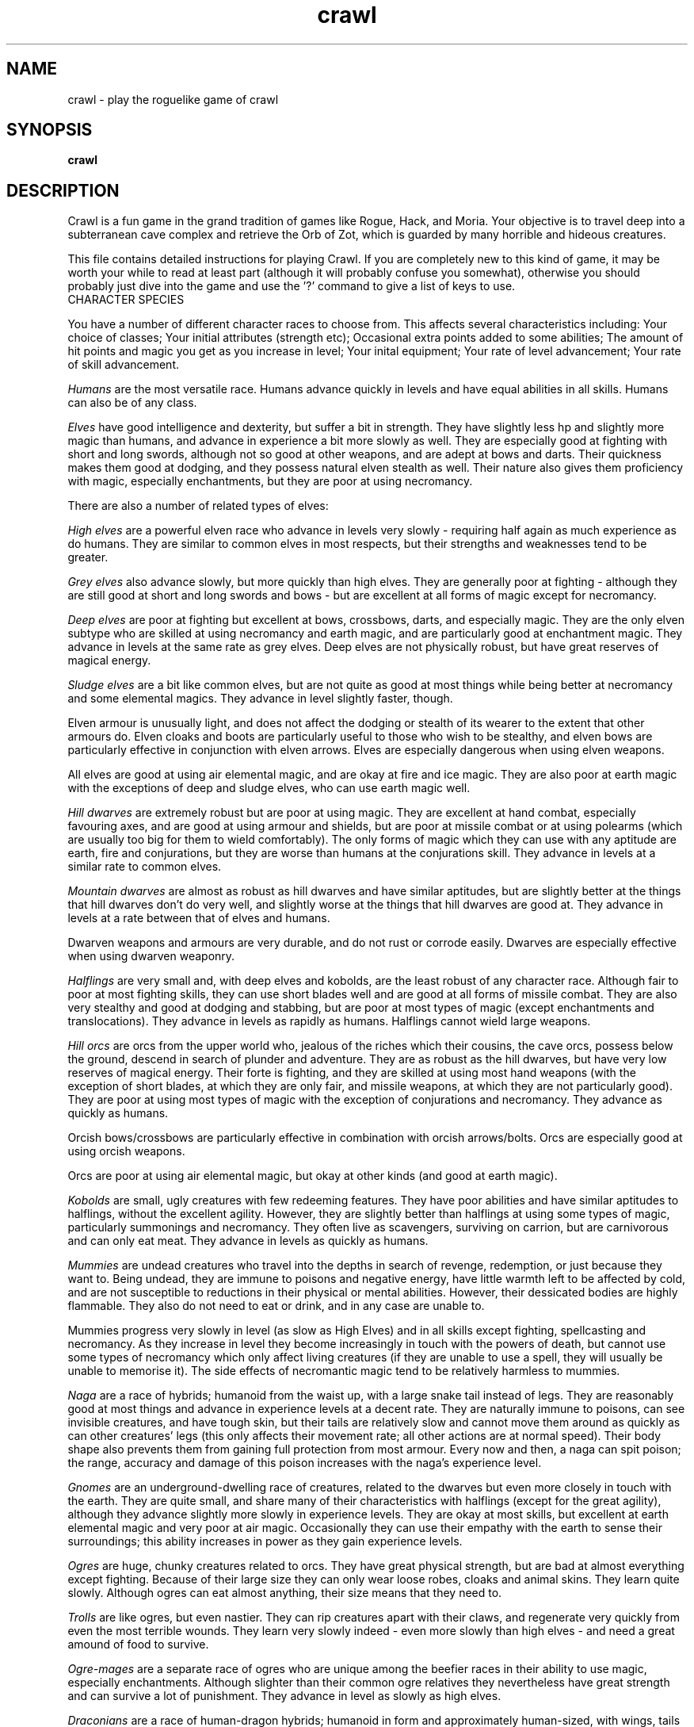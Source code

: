 .TH crawl 6 "26 April 1999"
.IX crawl
.SH NAME
crawl - play the roguelike game of crawl
.SH SYNOPSIS
.BR crawl
.SH DESCRIPTION
Crawl is a fun game in the grand tradition of games like Rogue, Hack, and
Moria. Your objective is to travel deep into a subterranean cave complex and
retrieve the Orb of Zot, which is guarded by many horrible and hideous
creatures.
.PP
This file contains detailed instructions for playing Crawl. If you are
completely new to this kind of game, it may be worth your while to read at
least part (although it will probably confuse you somewhat), otherwise you
should probably just dive into the game and use the '?' command to give a list
of keys to use.
.PP
.IP "CHARACTER SPECIES"
.PP
You have a number of different character races to choose from. This affects
several characteristics including:
Your choice of classes;
Your initial attributes (strength etc);
Occasional extra points added to some abilities;
The amount of hit points and magic you get as you increase in level;
Your inital equipment;
Your rate of level advancement;
Your rate of skill advancement.
.PP
.I Humans
are the most versatile race. Humans advance quickly in levels and
have equal abilities in all skills. Humans can also be of any class.
.PP
.I Elves
have good intelligence and dexterity, but suffer a bit in strength.
They have slightly less hp and slightly more magic than humans, and advance in
experience a bit more slowly as well. They are especially good at fighting
with short and long swords, although not so good at other weapons, and are
adept at bows and darts. Their quickness makes them good at dodging, and they
possess natural elven stealth as well. Their nature also gives them
proficiency with magic, especially enchantments, but they are poor at using
necromancy.
.PP
There are also a number of related types of elves:
.PP
.I High elves
are a powerful elven race who advance in levels very slowly -
requiring half again as much experience as do humans. They are similar to
common elves in most respects, but their strengths and weaknesses tend to be
greater.
.PP
.I Grey elves
also advance slowly, but more quickly than high elves. They are
generally poor at fighting - although they are still good at short and long
swords and bows - but are excellent at all forms of magic except for
necromancy.
.PP
.I Deep elves
are poor at fighting but excellent at bows, crossbows, darts, and
especially magic. They are the only elven subtype who are skilled at using
necromancy and earth magic, and are particularly good at enchantment magic.
They advance in levels at the same rate as grey elves. Deep elves are not
physically robust, but have great reserves of magical energy.
.PP
.I Sludge elves
are a bit like common elves, but are not quite as good at most
things while being better at necromancy and some elemental magics. They
advance in level slightly faster, though.
.PP
Elven armour is unusually light, and does not affect the dodging or stealth of
its wearer to the extent that other armours do. Elven cloaks and boots are
particularly useful to those who wish to be stealthy, and elven bows are
particularly effective in conjunction with elven arrows. Elves are especially
dangerous when using elven weapons.
.PP
All elves are good at using air elemental magic, and are okay at fire and ice
magic. They are also poor at earth magic with the exceptions of deep and
sludge elves, who can use earth magic well.
.PP
.I Hill dwarves
are extremely robust but are poor at using magic. They are
excellent at hand combat, especially favouring axes, and are good at using
armour and shields, but are poor at missile combat or at using polearms (which
are usually too big for them to wield comfortably). The only forms of magic
which they can use with any aptitude are earth, fire and conjurations, but
they are worse than humans at the conjurations skill. They advance in levels
at a similar rate to common elves.
.PP
.I Mountain dwarves
are almost as robust as hill dwarves and have similar
aptitudes, but are slightly better at the things that hill dwarves don't do
very well, and slightly worse at the things that hill dwarves are good at.
They advance in levels at a rate between that of elves and humans.
.PP
Dwarven weapons and armours are very durable, and do not rust or corrode
easily. Dwarves are especially effective when using dwarven weaponry.
.PP
.I Halflings
are very small and, with deep elves and kobolds, are the least
robust of any character race. Although fair to poor at most fighting skills,
they can use short blades well and are good at all forms of missile combat.
They are also very stealthy and good at dodging and stabbing, but are poor at
most types of magic (except enchantments and translocations). They advance in
levels as rapidly as humans. Halflings cannot wield large weapons.
.PP
.I Hill orcs
are orcs from the upper world who, jealous of the riches which
their cousins, the cave orcs, possess below the ground, descend in search of
plunder and adventure. They are as robust as the hill dwarves, but have very
low reserves of magical energy. Their forte is fighting, and they are skilled
at using most hand weapons (with the exception of short blades, at which they
are only fair, and missile weapons, at which they are not particularly good).
They are poor at using most types of magic with the exception of conjurations
and necromancy. They advance as quickly as humans.
.PP
Orcish bows/crossbows are particularly effective in combination with orcish
arrows/bolts. Orcs are especially good at using orcish weapons.
.PP
Orcs are poor at using air elemental magic, but okay at other kinds (and good
at earth magic).
.PP
.I Kobolds
are small, ugly creatures with few redeeming features. They have
poor abilities and have similar aptitudes to halflings, without the excellent
agility. However, they are slightly better than halflings at using some types
of magic, particularly summonings and necromancy. They often live as
scavengers, surviving on carrion, but are carnivorous and can only eat meat.
They advance in levels as quickly as humans.
.PP
.I Mummies
are undead creatures who travel into the depths in search of
revenge, redemption, or just because they want to. Being undead, they are
immune to poisons and negative energy, have little warmth left to be affected
by cold, and are not susceptible to reductions in their physical or mental
abilities. However, their dessicated bodies are highly flammable. They also do
not need to eat or drink, and in any case are unable to.
.PP
Mummies progress very slowly in level (as slow as High Elves) and in all
skills except fighting, spellcasting and necromancy. As they increase in level
they become increasingly in touch with the powers of death, but cannot use
some types of necromancy which only affect living creatures (if they are
unable to use a spell, they will usually be unable to memorise it). The side
effects of necromantic magic tend to be relatively harmless to mummies.
.PP
.I Naga
are a race of hybrids; humanoid from the waist up, with a large
snake tail instead of legs. They are reasonably good at most things and
advance in experience levels at a decent rate. They are naturally immune to
poisons, can see invisible creatures, and have tough skin, but their tails are
relatively slow and cannot move them around as quickly as can other creatures'
legs (this only affects their movement rate; all other actions are at normal
speed). Their body shape also prevents them from gaining full protection from
most armour. Every now and then, a naga can spit poison; the range, accuracy
and damage of this poison increases with the naga's experience level.
.PP
.I Gnomes
are an underground-dwelling race of creatures, related to the dwarves
but even more closely in touch with the earth. They are quite small, and share
many of their characteristics with halflings (except for the great agility),
although they advance slightly more slowly in experience levels. They are okay
at most skills, but excellent at earth elemental magic and very poor at air
magic. Occasionally they can use their empathy with the earth to sense their
surroundings; this ability increases in power as they gain experience levels.
.PP
.I Ogres
are huge, chunky creatures related to orcs. They have great physical
strength, but are bad at almost everything except fighting. Because of their
large size they can only wear loose robes, cloaks and animal skins. They learn
quite slowly. Although ogres can eat almost anything, their size means that
they need to.
.PP
.I Trolls
are like ogres, but even nastier. They can rip creatures apart with
their claws, and regenerate very quickly from even the most terrible wounds.
They learn very slowly indeed - even more slowly than high elves - and need a
great amound of food to survive.
.PP
.I Ogre-mages
are a separate race of ogres who are unique among the beefier
races in their ability to use magic, especially enchantments. Although
slighter than their common ogre relatives they nevertheless have great
strength and can survive a lot of punishment. They advance in level as slowly
as high elves.
.PP
.I Draconians
are a race of human-dragon hybrids; humanoid in form and
approximately human-sized, with wings, tails and scaly skins. Draconians start
out in an immature form with brown scales, but as they grow in power they take
on a variety of colours. Some types of draconians have breath weapons. Because
of their decidedly non-human shapes, draconians cannot wear most armours.
Draconians advance very slowly in level, but are reasonably good at most
skills (except missile weapons and armour).
.PP
.I Centaurs
are another race of hybrid creatures: horses with a human
torso. Centaurs can move very quickly on their four legs, and are excellent
with bows and other missile weapons; they are also reasonable at the Fighting
skill while being slow learners at specific weapon skills. They advance quite
slowly in experience level and are rather sub-average at using magic. Due to
their large bulk, they need a little extra food to survive.
.PP
.I Demigods
are mortals (humans, orcs or elves, for example) with some divine
ancestry, however distant; they can be created by a number of processes
including magical experiments and the time-honoured practice of interplanar
miscegenation. Demigods look more or less like members of their mortal part's
race, but have excellent abilities (strength, int, dex) and are extremely
robust; they also have great supplies of magical energy. On the downside they
advance very slowly in experience, gain skills slightly less quickly than
humans, and cannot worship the various Gods and Powers available to the other
races.
.PP
.I Spriggans
are small magical creatures distantly related to elves. They are
poor fighters with anything other than a dagger or a shortsword, have little
physical resilience, and are terrible at destructive magic - conjurations,
summonings, necromancy and elemental spells. On the other hand, they are
excellent at other forms of magic and are very good at moving silently and
quickly. So great is their speed that a spriggan can keep pace with a centaur.
.PP
.I Minotaurs
are yet another hybrid - a human body with a bovine head.
Minotaurs are extremely good at all forms of physical combat, but are awful at
using any type of magic. They can wear all armour except for headgear.
.PP
.I Demonspawn
are horrible half-mortal, half-infernal creatures - the flip side
of the Demigods. Demonspawn can be created in any number of ways - magical
experiments, breeding, unholy pacts, etc. Although many demonspawn may be
indistinguishable from those of pure mortal stock, they often grow horns,
scales or other unusual features. Powerful members of this class of beings
also develop a range of unholy abilities, which are listed as mutations (and
can sometimes be activated with the 'a' command).
.PP
Demonspawn advance very slowly in experience and learn most skills at about
the same rate as do Demigods. However, they are a little better at fighting
and much better at conjurations, summonings, necromancy and invocations.
.PP
.I Ghouls
are horrible undead creatures, slowly rotting away. Although ghouls
can sleep in their graves for years on end, when they rise to walk among the
living they must eat flesh to survive. Raw flesh is preferred, especially
rotting or tainted meat, and ghouls gain strength from consuming it.
.PP
As undead, Ghouls are naturally immune to poison, cold and negative energy.
They aren't very good at doing most things, although they make decent fighters
and can use ice and earth magic without too many difficulties.
.PP
.I Kenku
are an ancient and feared race of bird-people with a legendary
propensity for violence. They are experts at all forms of fighting, including
the magical arts of combat (conjurations, summonings and, to a lesser extent,
necromancy). However, their light avian bodies cannot sustain a great deal of
injury.
.PP
Basically humanoid with bird-like heads and clawed feet, the kenku can
wear all types of armour except helmets and boots. Despite their lack of
wings, powerful kenku can fly and very powerful members of this race can stay
in the air permanently. They are good at air and fire elemental magic, but
poor at ice and earth magic. Kenku do not appreciate any form of servitude,
and so are poor at using invocations.
.PP
Some species have special abilities which can be accessed by the 'a' abilities
menu. Some also have physical characteristics which allow them to make extra
attacks using the Unarmed Combat skill.
.PP
.IP "CHARACTER CLASSES"
.PP
In your quest, you play as one of a number of different types of characters.
Although each has its own strengths and weaknesses, some are definitely easier
than others, at least to begin with. The best classes for a beginner are
probably Gladiators, fighters and Berserkers; if you really want to play a
magician, try a Conjurer. Each class starts out with a different set of skills
and items, but from there you can shape them as you will.
.PP
.I Fighters
start with a decent weapon, a suit of armour and a shield. They have
a good general grounding in the arts of fighting.
.PP
.I Priests
serve either Zin, the ancient and revered God of Law, or the rather
less pleasant Death-God Yredelemnul. Although priests enter the dungeon with a
mace (as well as a priestly robe and a few healing potions), this is purely
the result of an archaic tradition the reason for which has been lost in the
mists of time; Priests are not in any way restricted in their choice of weapon
skills.
.PP
The
.I Thief
is one of the trickiest classes to play. Thieves start out with a
large variety of useful skills, and need to use all of them to survive.
Thieves start with a short sword, some throwing darts, and light armour.
.PP
The magician is the best at using magic. Magicians start with a dagger,
a robe, and a book of spells which should see them through the first several
levels. There are various kinds of magicians:
.PP
The
.I Wizard
is a magician who does not specialise in any area of magic.
Wizards start with a variety of magical skills and the magic dart spell in
memory.
.PP
The
.I Conjurer
specialises in the violent and destructive magic of conjuration
spells. Like the Wizard, the Conjurer starts with the magic dart spell.
.PP
The
.I Enchanter
specialises in the more subtle area of enchantment magic.
Although not as directly powerful as conjurations, high-level enchantments
offer a wide range of very handy effects. As there are no useful enchantment
spells of the first level, the Enchanter begins with a random attack spell and
has a magic wand to help survive until he or she can start learning to use the
craft properly, and is equipped with lightly enchanted weapons and armour.
.PP
The
.I Summoner
specialises in calling creatures from this and other worlds to
give assistance. Although they can at first summon only very wimpy creatures,
the more advanced summoning spells allow summoners to call on such powers as
elementals and demons.
.PP
The
.I Necromancer
is a magician who specialises in the less pleasant side of
magic. Necromantic spells are a varied bunch, but many involve some degree of
risk or harm to the caster.
.PP
.I Elementalists
are magicians who specialise in one of the four types of
elemental magic.
.PP
.I Venom mages
specialise in poison magic, which is extremely useful in the
shallower levels of the dungeon where few creatures are immune to it. Poison
magic is especially effective when used against insects.
.PP
.I Transmuters
specialise in transmigrations, and can cause strange changes in
themselves and others.
.PP
.I Warpers
specialise in translocations, and are experts in travelling long
distances and positioning themselves precisely.
.PP
The
.I Paladin
is a servant of the Shining One, and has many of the abilities of
the Fighter and the Priest. He or she enters the dungeon with a sword, a
shield, a robe, and a healing potion.
.PP
The
.I Gladiator
is well trained in the art of fighting but is not so good at
other things. In fact, Gladiators are pretty terrible at anything except
bashing monsters with heavy things. They start with a nasty weapon, a small
shield, and armour.
.PP
The
.I Berserker
is a hardy warrior who fights well with many weapons.
Berserkers worship Trog the Wrathful, from whom they get the power to go
berserk (as well as a number of other powers should they prove worthy)
but who forbids the use of spell magic. They enter the dungeon with an
axe, some spears, and a set of leather armour.
.PP
The
.I Ranger
is a fighter who specialises in missile weapons. A Ranger starts
with a bow and some arrows, as well as a hunting knife and a set of leathers.
.PP
An
.I Assassin
is a thief who is especially good at killing. Assassins are like
thieves in most respects, but begin more skilled at hand combat.
.PP
The
.I Crusader
is a decent fighter who also has some aptitude in the magical
arts. Crusaders start out with a book of martial spells.
.PP
The
.I Death Knight
is a fighter who aligns him or herself with the powers of
death. There are two types of Death Knights: those who worship and draw their
abilities from the Demon-God Yredelemnul, and those who study the fearsome
arts of necromancy.
.PP
The
.I Chaos knight
is a fighter who chooses to serve one of the fearsome and
unpredictable Gods of Chaos. He or she has two choices: Xom or Makhleb. Xom is
a very unpredictable (and possibly psychotic) creature who rewards or punishes
according to whim. Makhleb the Destroyer is a more purposeful God, who
appreciates destruction and offers a variety of very violent powers to the
faithful.
.PP
The
.I Healer
is a priest of Elyvilon. Healers begin with minor healing powers,
but can gain far greater abilities in the long run.
.PP
The
.I Reaver
is a warrior who has some aptitude with the magic of destruction.
.PP
The
.I stalker
is an assassin who has some aptitude in the use of poison magic.
.PP
The
.I Monk
is a type of fighter specialising in unarmed combat. Monks start
with very little equipment, but can survive without the weighty weapons and
spellbooks needed by other classes.
.PP
.IP EXPERIENCE
.PP
When you kill monsters, you gain experience points (xp) (you also receive one
half experience for monsters killed by friendly creatures). When you get
enough xp, you gain an experience level, making your character more powerful.
As they gain levels, characters gain more hit points, magic points, and spell
levels.
.PP
.IP SKILLS
.PP
Your character has a number of skills which affect his or her ability to
perform certain tasks. You can see your character's skills by pressing the 'm'
key; the higher the skill level of a skill, the better you are at it. Every
time your character gains experience points, those points become available to
increase skills. You convert experience points into skill levels by practising
the skill in question (eg fight with a certain type of weapon, cast a certain
type of spell, or walk around wearing light armour to practise stealth). The
amount of unassigned experience points is shown on the skills screen, and the
number in blue next to each skill counts down from 9 to 0 as you get closer to
increasing that skill.
.PP
You can elect not to practise a particular skill by selecting it in the skill
screen (making it turn dark grey). This means that you will be less likely to
increase that skill when you practise it (and will also not spend as many
experience points on it).
.PP
The race you have chosen for your character has a significant effect on
your rate of advancement in each skill. Some races are very good at some
skills and poor at others. If your character's race is good at a skill, they
will require less experience and take less time to advance in it; being bad
at a skill has the opposite result.
.PP
There are a few different types of skills:
.PP
Fighting skills
.PP
.I Fighting
is the basic skill used in hand-to-hand combat, and applies
no matter which weapon your character is wielding (if any). It is also
the skill which determines the number of hit points your character gets
as they increase in level (note that this is calculated so that you don't
get a long run advantage by starting out with a high fighting skill).
.PP
In addition, there are a number of weapon skills which affect your ability to
fight with specific weapons. If you are already good at a weapon, say a long
sword, and you practise for a while with similar weapon such as a short sword,
your practise will be speeded up (and will require less experience) until both
skills are equal.
.IP "Similar types of weapons include:"
- All sword skills
.br
- Maces & flails and Axes
.br
- Polearms and Axes
.br
- Staves and Polearms
.PP
Being good at a specific weapon improves the speed with which you can use it
by about 10% every two skill levels. Although lighter weapons are easier to
use initially, as they strike quickly and accurately, heavier weapons increase
in damage potential very quickly as you improve your skill with them.
.PP
.I Unarmed Combat
is a special fighting skill. It allows your character to make
a powerful attack when unarmed and also to make special secondary attacks
(and increases the power of those attacks for characters who get them anyway).
You can practise Unarmed Combat by attacking empty-handed, and it is also
exercised when you make a secondary attack (a kick, punch etc). Unarmed combat
is particularly difficult to use in combination with heavy armour, and
characters wearing a shield or wielding a two-handed weapon other than a staff
lose the powerful punch attack.
.PP
Throwing skills
.PP
.I Throwing
is the basic skill used when throwing things, and there are
a number of individual weapon skills for missile weapons as well.
.PP
Magic skills
.PP
.I Spellcasting
is the basic skill for magic use, and affects your
reserves of magical energy in the same way that Fighting affects your
hit points. Every time you increase your spellcasting skill you gain
some magic points and spell levels. Spellcasting is a very difficult
skill to learn, and requires a large amount of practice and experience.
.PP
Only those characters with at least one magic skill at level one or above can
learn magical spells. If your character has no magic skills, he or she can
learn the basic principles of the hermetic arts by reading and reciting the
spells inscribed on magical scrolls (this stops being useful once you reach
level one in Spellcasting).
.PP
There are also individual skills for each different type of magic; the higher
the skill, the more powerful the spell. Multidisciplinary spells use an
average of the two or three skills.
.PP
Elemental magic is a special case here. When you practise an elemental magic
skill (fire, ice, air or earth magic) you will improve much less quickly than
normal if you already have one or more elemental magic skills higher than the
one you are practising. This is especially true if those skills are 'opposed'
to the one you're practising: fire and ice are mutually opposed, as are earth
and air. Say you have level 2 fire magic, level 4 ice magic, and level 1 air
magic. Practising ice magic won't be a problem. Practising air magic will be a
bit slow, as you have other elemental skills at higher levels. Practising fire
magic will be very slow, as you have a higher level in ice magic. Right?
.PP
Miscellaneous
.PP
This includes a variety of skills:
.PP
.IR Armour :
Having a high armour skill means that you are used to wearing heavy
armour, so you gain more AC from it and lose less evasion while wearing it.
.PP
.IR Dodging :
When you are wearing light armour, a high dodging skill increases
your evasion score.
.PP
.IR Stealth :
Helps you avoid being noticed. Try not to wear heavy armour (or be
encumbered) if you want to be stealthy.
.PP
.IR Stabbing :
Lets you make a very powerful first strike against a
sleeping/resting monster who hasn't noticed you yet. This is most effective
with a dagger, slightly less effective with a short sword, and less useful
(although by no means of negligible effect) with any other weapon.
.PP
.IR Shields :
affects the amount of protection you gain by using a shield.
.PP
.IR "Traps & doors" :
affects your ability to notice hidden traps and doors and to
disarm traps when you find them. With this skill at a high level you will
often find hidden things without actively looking for them.
.PP
.IR Invocations :
an easy-to-learn skill which affects your ability to call on
your God for aid. Those skilled at invoking have reduced fail rates and
produce more powerful effects. The Invocations skill affects your supply of
magic in a similar way to the Spellcasting skill and to a greater extent, but
the two are not cumulative - whichever gives the greater increase is used.
Some Gods (such as Trog) do not require followers to learn this skill.
.PP
If your character does not have a particular skill, they can gain it by
practising as above.
.PP
.IP ABILITIES
.PP
Your character is further defined by his or her abilities, which initially
vary according to class and species.
.PP
.I Strength
affects the amount of damage you do in combat, as well as how much
stuff you can carry.
.PP
.I Intelligence
affects how well you can cast spells as well as your ability to
use some magical items.
.PP
.I Dexterity
affects your accuracy in combat, your general effectiveness with
missile weapons, and your ability to dodge attacks aimed at you. Although
your dexterity does not affect your evasion score (Ev) directly, any
calculation involving your Ev score also takes account of your dexterity.
.PP
.IR AC :
This stands for Armour Class. When you something injures you, your AC
reduces the amount of damage you suffer. The number next to your AC is a
measure of how good your shield (if any) is at blocking attacks.
.PP
.IR EV :
This is your evasion score. It helps you to avoid being hit by unpleasant
things.
.PP
.IR Gold :
This is how much money you're carrying. Money adds to your final score,
and can be used to purchase items in shops.
.PP
.I Magic Resistance
affects your ability to resist the effects of enchantments
and similar magic directed at you. Although your magic resistance increases
with your level to an extent determined by your character's race, the
creatures you will meet deeper in the dungeon are better at casting spells
and are more likely to be able to affect you. MR is an internal variable, so
you can't see what yours is.
.PP
Sometimes characters will be able to use special abilities, for example the
Naga's ability to spit poison or the magical power to turn invisible granted
by a ring. These are accessed through the 'a' command.
.PP
.IP RELIGION
.PP
There are a number of Gods, Demons and other assorted Powers who will accept
your character's worship, and sometimes give out favours in exchange. You can
use the '^' command to check the requirements of whoever it is that you
worship, and if you find religion to be an inconvenience you can always
renounce your faith (use the 'a' command - but some Gods resent being
scorned!).
.PP
The 'p' command lets you pray to your God. Anything you do while praying, you
do in your God's name - this is how you dedicate your kills or corpse-
sacrifices ('D' command) to your God, for example. Praying also gives you a
sense of what your God thinks of you, and can be used to sacrifice things at
altars.
.PP
To use any powers which your God deems you fit for, access the abilities menu
with the 'a' command; God-given abilities are listed as invocations.
.PP
Some classes start out religious; others have to pray at an altar to dedicate
themselves to a life of servitude. There are altars scattered all over the
dungeon, and your character has heard rumours of a special temple somewhere
near the surface.
.PP
.IP MUTATIONS
.PP
Although it would doubtless be a nice thing if you could remain genetically
pure, there are too many toxic wastes and mutagenic radiations in the Dungeon
for that to be possible. If your character is so affected by these that he or
she undergoes physiological change, you can use the 'A' command to see how
much of a freak they've become and the 'a' command to activate any mutations
which can be controlled.
.PP
You can also become mutated by overusing certain powerful enchantments,
particularly Haste (not the kind you get from being berserk) and Invisibility,
as your system absorbs too much magical energy - but you would have to spend
almost all of your time hasted or invisible to be affected. However, some
powerful items radiate dangerous levels of magical energy. More often than
not, the mutations caused by magical radiations express harmfully.
.PP
Any demonic powers your character may have are listed in red; these are
permanent and can never be removed. If one of your powers has been augmented
by a mutation, it is displayed in a lighter red colour.
.PP
.IP "EXPLORING THE DUNGEON"
.PP
You can make your character walk around with the numeric keypad (turn numlock
off) or the "Rogue" keys (hjklbnyu). If this is too slow, you can make your
character walk repeatedly by typing shift and a direction. They will walk in
that direction until any of a number of things happen: a hostile monster is
visible on the screen, a message is sent to the message window for any reason,
you type a key, or you are about to step on anything other than normal floor
or an undiscovered trap and it is not your first move of the long walk. Note
that this is functionally equivalent to just pressing the direction key
several times.
.PP
If you press shift and '5' on the numeric keypad (or just the number '5' on
the keyboard) you rest for 100 turns or until your hit points or magic return
to full, whichever is sooner. You can rest for just one turn by pressing '.',
delete, 's', or '5' on the keypad. Whenever you are resting, you are assumed
to be observing your surroundings, so you have a chance of detecting any traps
or secret doors adjacent to you.
.PP
The section of the viewing window which is coloured (with the '@' representing
you at the centre) is what you can see around you. The dark grey around it is
the parts of the level which you have visited, but cannot currently see. The
'x' command lets you move the cursor around to get a description of the
various dungeon features, and typing '?' when the cursor is over a monster
brings up a short description of that monster (these are all rather sketchy;
I'll write better descriptions when I have time). You can get a map of the
whole level (which shows where you've already been) by typing the 'X' key.
This map specially colour-codes stairs and known traps, even if something is
on top of them.
.PP
You can make your way between levels by using staircases, which appear as '>'
(down) and '<' (up), by pressing the '>' or '<' keys. If you ascend an up
staircase on level one, you will leave the dungeon forever; if you are
carrying the magical Orb of Zot, you win the game by doing this.
.PP
Occasionally you will find an archway; these lead to special places like
shops, magical labyrinths, and Hell. Depending on which type of archway it is,
you can enter it by typing '<' or '>'.
.PP
Doors can be opened with the 'o' command and closed with the 'c' command.
Pressing control plus a direction also opens doors. If there is no closed door
in the indicated space, you will attempt to attack any monster which may be
standing there (this is the only way to attack a friendly creature hand-to-
hand). If there is no creature there, you will attempt to disarm any trap in
the target square. If there is apparently nothing there you will still attack
it, just in case there's something invisible lurking around.
.PP
A variety of dangerous and irritating traps are hidden around the dungeon.
Traps look like normal floor until discovered (usually by activating them). A
discovered trap can be disarmed with the control-direction commands, although
not all traps can be affected in this way.
.PP
When you are in a shop, you are given a list of the shopkeeper's stock from
which to choose, and a list of instructions. You can leave the shop and even
the level and come back later if you want. Unfortunately the shopkeepers all
have an enterprise bargaining agreement with the dungeon teamsters union which
prevents them using non-union labour to obtain stock, so you can't sell
anything in a shop (but what shopkeeper would trust a scummy adventurer like
you, anyway?).
.PP
You goal is to locate the Orb of Zot, which is held somewhere deep beneath the
world's surface. The Orb is an ancient and incredibly powerful artefact, and
the legends promise great things for anyone brave enough to extract it from
the fearsome Dungeon. Some believe it will grant immortality or even godhood
to the one who carries it into the sunlight; many undead creatures seek it in
the hope that it will restore them to life. Good luck!
.PP
.PP
A full list of the commands available to you can be accessed by typing '?'
(question mark). If you don't like them, they can be changed by the use of:
.PP
.IP "MACROS/KEYMAPS"
.PP
You can change the keys used to perform specific functions by editing the
macro.txt file (or creating a new one). The K: line indicates a key, and the
A: line assigns another key to that key's function.
.PP
You can also redefine keys in-game with the ` key, and save them with the ~
key.
.PP
(Thanks to Juho Snellman for this patch)
.PP
.IP ITEMS
.PP
In the dungeons of Crawl there are many different kinds of normal and magical
artefacts to be found and used. Some of them are useful, some are nasty, and
some give you great power, but at a price. Some items are unique; these have
interesting properties which can make your life rather bizarre for a while.
They all fall into several classes of items, each of which is used in a
different way. Here is a general list of what you might find in the course of
your adventures:
.PP
.IP WEAPONS
.PP
These are rather important. You will find a variety of weapons in the dungeon,
ranging from small and quick daggers to huge, cumbersome battleaxes and pole-
arms. Each type of weapon does a differing amount of damage, has a different
chance of hitting its target, and takes a different amount of time to swing.
You should choose your weapons carefully; trying to hit a bat with a
greatsword is about as clever as bashing a dragon with a club. For this reason
it is wise to have a good mixture of weapon skills. Skills affect damage,
accuracy and speed.
.PP
Weapons can be enchanted; when they are identified, they have values which
tell you how much more effective they are than an unenchanted version. The
first number is the enchantment to-hit, which affects the weapon's accuracy,
and the second is its damage enchantment; weapons which are not enchanted are
simply '+0'. Some weapons also have special magical effects which make them
very effective in certain situations. Some types of hand weapon (especially
daggers, spears and hand axes) are quite effective when thrown. You can wield
weapons with the 'w' command, which is a very quick action. If for some reason
you want to go bare-handed, type 'w' followed by a hyphen ('-'). Note that
weapons are not the only class of item which you can wield.
.PP
The ' key is a shortcut which automatically wields item a. If item a is being
wielded, it causes you to wield item b instead, if possible. Try assigning the
letter a to your primary weapon, and b to your bow or something else you need
to wield only sometimes. Note that this is just a typing shortcut and is not
functionally different to wielding these items normally.
.PP
.IP AMMUNITION
.PP
If you would rather pick off monsters from a safe distance, you will need
ammunition for your sling or bow. Darts are effective when simply thrown;
other kinds of ammunition require you to wield an appropriate device to
inflict worthwhile damage. Ammunition has only one "plus" value, which affects
both accuracy and damage. If you have ammunition suitable for what you are
wielding, the 'f' command will choose the first lot in your inventory, or you
can use the 't' command to throw anything. If you are using the right kind of
hand weapon, you will "shoot" the ammunition, otherwise you "throw" it.
.PP
When throwing something, you are asked for a direction. You can either enter
one of the directions on your keypad, or type '*' and move the cursor over
your target if they are not in a direct line with you. When the cursor is on
them, press '.' (period) or delete to target them (you can also target an
empty space if you want). If you press '>' instead of  '.', the missile will
stop at that space even if it misses, and if the target space is water, it may
hit anything which might be lurking beneath the surface (which would otherwise
be missed completely). If you type '.' (or del) instead of a direction or '*',
or if you target yourself as described above, you throw whatever it is at
yourself (this can be useful when zapping some wands; see later). Also, if you
type 'p' instead of a direction or '*', you will target your previous target
(if still possible).
.PP
.IP ARMOUR
.PP
This is also rather important. When worn, most armour improves your Armour
Class, which decreases the amount of damage you take when something injures
you. Unfortunately the heavier types of armour also hamper your movement,
making it easier for monsters to hit you (ie reducing your evasion score) and
making it harder for you to hit monsters. These effect can be mitigated by a
high Armour skill. Wearing heavy armour also increases your chances of
miscasting spells, an effect which is not reduced by your Armour skill.
.PP
A Shield normally affects neither your AC or your evasion, but it lets you
block some of the attacks aimed at you and absorbs some of the damage you
would otherwise receive from things like dragon breath and lightning bolts.
Wearing a shield (especially a large shield) makes you less effective in hand
combat.
.PP
Some magical armours have special powers. These powers are sometimes
automatic, affecting you whenever you wear the armour, and sometimes must be
activated with the 'a' command.
.PP
You can wear armour with the 'W' command, and take it off with the 'T'
command.
.PP
.IP FOOD
.PP
This is extremely important. You can find many different kinds of food in the
dungeon. If you don't eat when you get hungry, you will eventually die of
starvation. Fighting, carrying heavy loads, casting spells, and using some
magical items will make you hungry. When you are starving you fight less
effectively as well. You can eat food with the 'e' command.
.PP
.IP "MAGICAL SCROLLS"
.PP
Scrolls have many different magical spells enscribed on them, some good and
some bad. One of the most useful scrolls is the scroll of identify, which will
tell you the function of any item you have in your inventory; save these up
for the more powerful and inscrutable magic items, like rings. You can read
scrolls (and by doing so invoke their magic) with the 'r' command.
.PP
.IP "MAGICAL POTIONS"
.PP
While scrolls tend to affect your equipment or your environment, most potions
affect your character in some way. The most common type is the simple healing
potion, which restores some hit points, but there are many other varieties of
potions to be found. Try to avoid drinking poisonous potions! Potions can be
quaffed (drunk) with the 'q' command.
.PP
.IP WANDS
.PP
Sometimes you will be lucky enough to find a stick which contains stored
magical energies. Wands each have a certain amount of charges, and a wand will
cease to function when its charges run out. You must identify a wand to find
out how many uses it has left. Wands are aimed in the same way as missile
weapons, and you can invoke the power of a wand by 'z'apping it.
.PP
.IP RINGS
.PP
Magical rings are among the most useful of the items you will find in the
dungeon, but can also be some of the most hazardous. They transfer various
magical abilities onto their wearer, but powerful rings like rings of
regeneration or invisibility make you hunger very quickly when activated. You
can put on rings with the 'P' command, and remove them by typing 'R'. You can
wear up to two rings simultaneously, one on each hand; which hand you put a
ring on is immaterial to its function. Some rings function automatically,
while others require activation (the 'a' command).
.PP
Amulets are similar to rings, but have a different range of effects (which
tend to be more subtle). Amulets are worn around the neck, and you can wear
only one at a time.
.PP
.IP STAVES
.PP
There are a number of types of magical staves. Some enhance your general
spellcasting ability, while some greatly increase the power of a certain class
of spells (and possibly reduce your effectiveness with others). Some are
spell staves, and hold spells which you can cast without having to memorise
them first, and also without consuming food. You must wield a staff like a
weapon in order to gain from its power, and magical staves are as effective as
+0 quarterstaves in combat. Spell staves can be Invoked with the 'I' command
while you are wielding them.
.PP
.IP BOOKS
.PP
Books contain magical spells which your character may be able to learn. You
can read a book with the 'r' command, which lets you access a description of
each spell, or memorise spells from it with the 'M' command. Some books have
other special effects, and some powerful spellbooks have been known to punish
the attentions of incompetent magicians.
.PP
.IP CARRION
.PP
If you manage to kill a monster delicately enough to avoid scattering bits of
it around the room, it may leave a corpse behind for you to play with. Despite
the fact that corpses are represented by the same '%' sign as food, you can't
eat them without first cutting them into pieces with the 'D' command, and
being extremely hungry helps as well. Even then, you should choose your
homemade food with great care.
.PP
.IP MISCELLANEOUS
.PP
These are items which don't fall into any other category. You can use many of
them by wielding and 'I'nvoking them. You can also use some other special
items (such as some weapons) by invoking them in this way.
.PP
You pick items up with the ',' (comma) command and drop them with the 'd'rop
command. When you are given a prompt like "drop which item?" or "pick up
<x>?", if you type a number before either the letter of the item, or 'y' or
'n' for yes or no, you will drop or get that quantity of the item.
.PP
Typing 'i' gives you an inventory of what you are carrying. When you
are given a prompt like "Throw [or wield, wear, etc] which item?", you can
type the letter of the item, or you can type '?' or '*' to get an inventory
list. '?' lists all appropriate items, while '*' lists all items, appropriate
or not. When the inventory screen is showing "-more-", to show you that there
is another page of items, you can type the letter of the item you want instead
of space or enter.
.PP
You can use the adjust command (the '=' key) to change the letters to which
your possessions are assigned. This command can be used to change spell
letters as well.
.PP
Some items can be stickycursed, in which case they weld themselves to your
body when you use them. Such items usually carry some kind of disadvantage: a
weapon or armour may be damaged or negatively enchanted, while rings can have
all manner of unpleasant effects on you. If you are lucky, you might find
magic which can rid you of cursed items.
.PP
Items like scrolls, potions and some other types each have a characteristic,
like a label or a colour, which will let you tell them apart on the basis of
their function. However, these characteristics change between each game, so
while in one game every potion of healing may be yellow, in another game they
might all be purple and bubbly. Once you have discovered the function of such
an item, you will remember it for the rest of the current game. You can access
your item discoveries with the '\' key.
.PP
A very useful command is the 'V' key, which gives you a description of what an
item does. This is particularly useful when comparing different types of
weapons, but don't expect too much information from examining unidentified
items.
.PP
.IP SPELLCASTING
.PP
Magical spells are a very important part of surviving in the dungeon. Every
character class can make use of magical spells, although those who enter the
dungeon without magical skills must practise by reading scrolls before they
can attempt spellcasting.
.PP
Spells are stored in books, which you will occasionally find in the dungeon.
Each spell has a Level, which denotes the amount of skill required to use it
as well as indicating how powerful it may be. You can only memorise a certain
number of levels of spells; type 'M' to find out how many. When you gain
experience levels, you can memorise more, and you will need to save up for
several levels to memorise the more powerful spells. When you cast a spell,
you temporarily expend some of your magical energy as well as becoming
hungrier (although more powerful spellcasters hunger less quickly from using
magic).
.PP
High level spells are difficult to cast, and you may miscast them every once
in a while (resulting in a waste of magic and possibly dangerous side-
effects). Your chance of failing to cast a spell properly depends on your your
skills, your intelligence, the level of the spell and whether you are wearing
heavy armour. Failing to cast a spell exercises your spell skills, but not by
as much as casting it successfully.
.PP
Many of the more powerful spells carry disadvantages or risks; you should read
the spell description (obtained by reading the spellbook in which you found
the spell) before casting anything.
.PP
Some spells are directional, and require you to enter a direction in the same
way as you would when shooting a missile or zapping a wand. Some spells
require the proper materials to be present before they will work; for example,
to animate a skeleton with the necromantic spell, you must stand on a space
where a skeleton is on the top of the stack of items.
.PP
Be careful of magic-using enemies! Some of them can use magic just as well as
you, if not better, and often use it intelligently.
.PP
.IP MONSTERS
.PP
In the caverns of Crawl, you will find a great variety of creatures, many of
whom would very much like to eat you. To stop them doing this, you will need
to fight. To attack a monster, stand next to it and move in its direction;
this makes you attack it with your wielded weapon. Of course, some monsters
are just too nasty to beat, and you will find that discretion is often the
better part of valour.
.PP
Some monsters can be friendly; friendly monsters will follow you around and
fight on your behalf (you gain 1/2 the normal experience points for any kills
they make). You can command your allies using the '!' key, which lets you
either shout to attract them or tell them who to attack.
.PP
.IP FILES
.IP "/opt/crawl/lib/bone*"
The bones files.
.IP "/opt/crawl/lib/score"
The high score list.
.IP "./macro.txt"
The macro resource file.
.IP "./morgue.txt"
A character dump of your last death.

.SH "ENVIRONMENT VARIABLES"
.IP "CRAWL_NAME"
Sets the name of your character, so you don't have to enter it each
time you play.

.SH "SEE ALSO"
crawlspoil(6)

.SH BUGS
Lots.
.PP
Avoid the labyrinth... you may not be able to get out.

.SH AUTHORS
Copyright 1997, 1998, 1999 Linley Henzell
